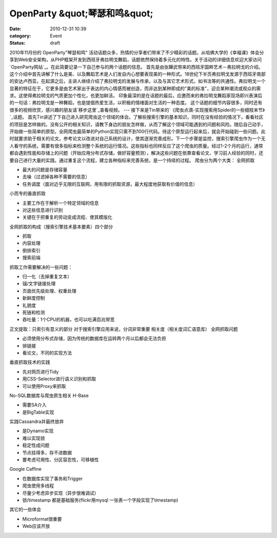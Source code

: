 OpenParty &quot;琴瑟和鸣&quot;
##############################
:date: 2010-12-31 10:39
:category: Event
:status: draft

2010年11月份的 OpenParty"琴瑟和鸣"
活动话题众多，热情的分享者们带来了不少精彩的话题。从哈佛大学的《幸福课》体会分享到Web安全架构，从PHP框架开发到西班牙弗拉明戈舞蹈，话题依然保持着多元化的特性。关于活动的详细信息欢迎大家访问`OpenParty网站`_。在此简要记录一下自己参与的两个话题的信息。
首先是由张韡武带来的西班牙国粹艺术－弗拉明戈的介绍。
这个介绍中首先讲解了什么是美、以及舞蹈艺术是人们发自内心想要表现美的一种形式。18世纪下半页弗拉明戈发源于西班牙南部的安达卢西亚。在起源之后，主讲人继续介绍了弗拉明戈的发展与传承，以及与其它艺术形式，如书法等的共通性。弗拉明戈一个显著的特征在于，它更多是由艺术家出于表达的内心情感而被创造，而非达到某种即成的"美的标准"，迎合某种潮流或观众的需求。这使得弗拉明戈的气质更加个性化，也更加鲜活。
印象最深的是在话题的最后，应邀而来的弗拉明戈舞蹈家现场即兴表演后的一句话：弗拉明戈是一种舞蹈，也是提倡热爱生活，以积极的情绪面对生活的一种态度。
这个话题的细节内容很多，同时还有很多的视频欣赏，感兴趣的朋友请`移步这里`_查看视频。
---
接下来是Tin带来的`《爬虫点滴-实现搜索用Spider的一些细枝末节》`_话题。
首先Tin讲述了下自己进入研究爬虫这个领域的体会。了解些搜索引擎的基本知识，同时在没有经验的情况下，看看社区的项目是怎样做的。没有公开的相关知识，请教下身边的朋友怎样做，从而了解这个领域可能遇到的问题和风险。随后自己动手，开始做一些简单的原型。全网爬虫最简单的Python实现只需不到100行代码。待这个原型运行起来后，就会开始碰到一些问题。此时就要求助于相关的论文。参考论文以改进对自己系统的设计，使其逐渐完善成形。下一个步骤是监控，搜索引擎爬虫作为一个无人看守的系统，需要有很多指标来检测整个系统的运行情况。这些指标也同样反应了这个爬虫的质量。经过1-2个月的运行，通常都会遇到性能和存储上的问题（开始应用分布式存储，做好容量预测），解决这些问题在依靠查看论文、学习前人经验的同时，还要自己进行大量的实践。通过重复这个流程，建立各种指标来完善系统，是一个持续的过程。
爬虫分为两个大类：
全网抓取

-  最大的问题是存储容量
-  去噪（过滤掉各种不需要的信息）
-  任务调度（面对近乎无限的互联网，用有限的抓取资源，最大程度地获取有价值的信息）

小而专的垂直抓取

-  主要工作在于解析一个特定领域的信息
-  对这些信息进行识别
-  关键在于把重复的劳动变成流程、使其模版化

全网抓取的构成（搜索引擎技术基本要素）四个部分

-  抓取
-  内容处理
-  倒排索引
-  搜索前端

抓取工作需要解决的一些问题：

-  归一化（去掉重复文本）
-  锚/文字链接处理
-  页面优先级处理、权重处理
-  新鲜度控制
-  礼貌度
-  死链和检测
-  吞吐量：1个CPU的机器，也可以吃满百兆带宽

正文提取：只索引有意义的部分
对于搜索引擎应用来说，分词非常重要
相关度（相关度词汇语意库）
全网抓取问题

-  必须使用分布式存储，因为传统的数据库在运转两个月以后都会无法负担
-  排链接
-  看论文，不同的实现方法

垂直抓取技术的实践

-  先对网页进行Tidy
-  用CSS-Selector进行语义识别和抓取
-  可以使用Proxy来抓取

No-SQL数据库与爬虫原生相关
H-Base

-  需要SA介入
-  是BigTable实现

实践Cassandra并最终放弃

-  是Dynamo实现
-  难以实现锁
-  稳定性成问题
-  节点挂得多，存不进数据
-  要考虑可用性、分区容忍性，可移植性

Google Caffine

-  在数据库实现了事务和Trigger
-  爬虫使用多线程
-  尽量少考虑异步实现（异步很难调试）
-  锁/timestamp 都是基础服务(flickr用mysql 一张表一个字段实现了timestamp)

其它的一些体会

-  Microformat很重要
-  Web应该开放

.. _OpenParty "琴瑟和鸣": http://www.beijing-open-party.org/event/5
.. _OpenParty网站: http://www.beijing-open-party.org/
.. _移步这里: http://www.beijing-open-party.org/topic/47
.. _《爬虫点滴-实现搜索用Spider的一些细枝末节》: http://www.beijing-open-party.org/topic/49
